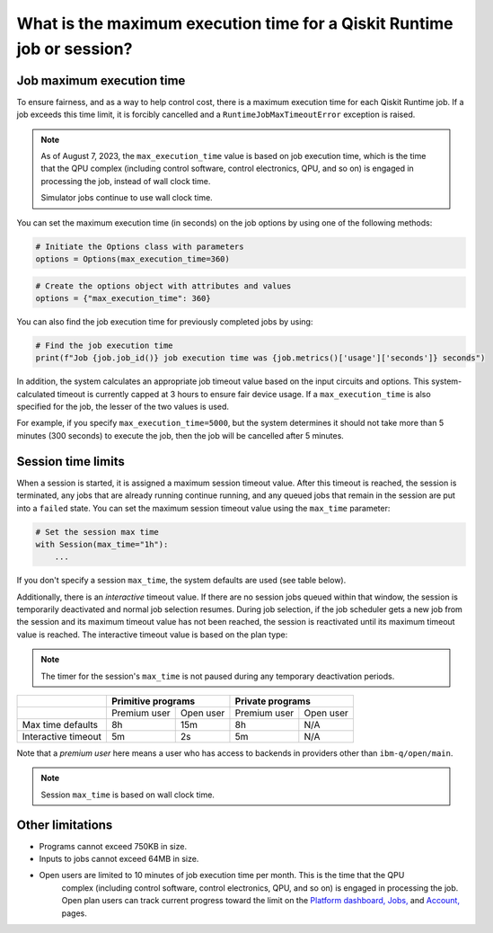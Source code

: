 .. _faqs/max_execution_time:

=======================================================================
What is the maximum execution time for a Qiskit Runtime job or session?
=======================================================================

Job maximum execution time
***************************

To ensure fairness, and as a way to help control cost, there is a
maximum execution time for each Qiskit Runtime job. If
a job exceeds this time limit, it is forcibly cancelled and a ``RuntimeJobMaxTimeoutError``
exception is raised.

.. note::
   As of August 7, 2023, the ``max_execution_time`` value is based on job execution time, which is the time that the QPU
   complex (including control software, control electronics, QPU, and so on) is engaged in
   processing the job, instead of wall clock time.

   Simulator jobs continue to use wall clock time.

You can set the maximum execution time (in seconds) on the job options by using one of the following methods:

.. code-block:: python

   # Initiate the Options class with parameters
   options = Options(max_execution_time=360)

.. code-block:: python

   # Create the options object with attributes and values
   options = {"max_execution_time": 360}

You can also find the job execution time for previously completed jobs by using:

.. code-block:: python

   # Find the job execution time
   print(f"Job {job.job_id()} job execution time was {job.metrics()['usage']['seconds']} seconds")

In addition, the system calculates an appropriate job timeout value based on the
input circuits and options. This system-calculated timeout is currently capped
at 3 hours to ensure fair device usage. If a ``max_execution_time`` is
also specified for the job, the lesser of the two values is used.

For example, if you specify ``max_execution_time=5000``, but the system determines
it should not take more than 5 minutes (300 seconds) to execute the job, then the job will be
cancelled after 5 minutes.

Session time limits
***************************

When a session is started, it is assigned a maximum session timeout value.
After this timeout is reached, the session is terminated, any jobs that are already running continue running, and any queued jobs that remain in the session are put into a ``failed`` state.
You can set the maximum session timeout value using the ``max_time`` parameter:

.. code-block:: python

   # Set the session max time
   with Session(max_time="1h"):
       ...

If you don't specify a session ``max_time``, the system defaults are used (see table below).

Additionally, there is an *interactive* timeout value. If there are no session jobs queued within that window, the session is temporarily deactivated and normal job selection resumes. During job selection, if the job scheduler gets a new job from the session and its maximum timeout value has not been reached, the session is reactivated until its maximum timeout value is reached. The interactive timeout value is based on the plan type:

.. note:: The timer for the session's ``max_time`` is not paused during any temporary deactivation periods.

+---------------------+--------------------------+--------------------------+
|                     | Primitive programs       | Private programs         |
+=====================+==============+===========+==============+===========+
|                     | Premium user | Open user | Premium user | Open user |
+---------------------+--------------+-----------+--------------+-----------+
| Max time defaults   | 8h           | 15m       | 8h           | N/A       |
+---------------------+--------------+-----------+--------------+-----------+
| Interactive timeout | 5m           | 2s        | 5m           | N/A       |
+---------------------+--------------+-----------+--------------+-----------+

Note that a *premium user* here means a user who has access to backends in providers other than ``ibm-q/open/main``.

.. note::
   Session ``max_time`` is based on wall clock time.

Other limitations
***************************

- Programs cannot exceed 750KB in size.
- Inputs to jobs cannot exceed 64MB in size.
- Open users are limited to 10 minutes of job execution time per month.  This is the time that the QPU
   complex (including control software, control electronics, QPU, and so on) is engaged in
   processing the job. Open plan users can track current progress toward the limit on the `Platform dashboard, <https://quantum-computing.ibm.com/>`__ `Jobs, <https://quantum-computing.ibm.com/jobs>`__ and `Account, <https://quantum-computing.ibm.com/account>`__ pages.